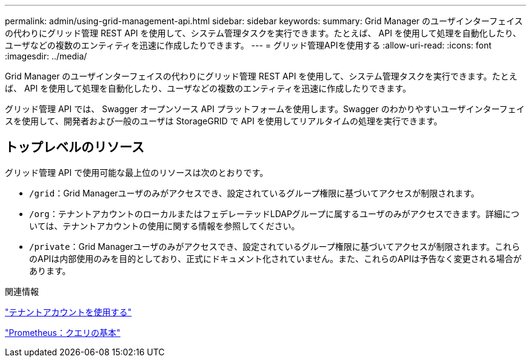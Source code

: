 ---
permalink: admin/using-grid-management-api.html 
sidebar: sidebar 
keywords:  
summary: Grid Manager のユーザインターフェイスの代わりにグリッド管理 REST API を使用して、システム管理タスクを実行できます。たとえば、 API を使用して処理を自動化したり、ユーザなどの複数のエンティティを迅速に作成したりできます。 
---
= グリッド管理APIを使用する
:allow-uri-read: 
:icons: font
:imagesdir: ../media/


[role="lead"]
Grid Manager のユーザインターフェイスの代わりにグリッド管理 REST API を使用して、システム管理タスクを実行できます。たとえば、 API を使用して処理を自動化したり、ユーザなどの複数のエンティティを迅速に作成したりできます。

グリッド管理 API では、 Swagger オープンソース API プラットフォームを使用します。Swagger のわかりやすいユーザインターフェイスを使用して、開発者および一般のユーザは StorageGRID で API を使用してリアルタイムの処理を実行できます。



== トップレベルのリソース

グリッド管理 API で使用可能な最上位のリソースは次のとおりです。

* `/grid`：Grid Managerユーザのみがアクセスでき、設定されているグループ権限に基づいてアクセスが制限されます。
* `/org`：テナントアカウントのローカルまたはフェデレーテッドLDAPグループに属するユーザのみがアクセスできます。詳細については、テナントアカウントの使用に関する情報を参照してください。
* `/private`：Grid Managerユーザのみがアクセスでき、設定されているグループ権限に基づいてアクセスが制限されます。これらのAPIは内部使用のみを目的としており、正式にドキュメント化されていません。また、これらのAPIは予告なく変更される場合があります。


.関連情報
link:../tenant/index.html["テナントアカウントを使用する"]

https://prometheus.io/docs/querying/basics/["Prometheus：クエリの基本"^]
